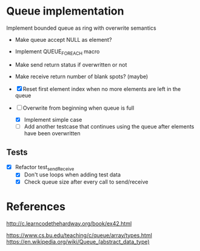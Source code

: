 * Queue implementation

Implement bounded queue as ring with overwrite semantics

- Make queue accept NULL as element?

- Implement QUEUE_FOREACH macro

- Make send return status if overwritten or not

- Make receive return number of blank spots? (maybe)

- [X] Reset first element index when no more elements are left in the queue

- [-] Overwrite from beginning when queue is full
  + [X] Implement simple case
  + [ ] Add another testcase that continues using the queue after elements have been overwritten

** Tests

- [X] Refactor test_sendReceive
  + [X] Don't use loops when adding test data
  + [X] Check queue size after every call to send/receive

* References

http://c.learncodethehardway.org/book/ex42.html

https://www.cs.bu.edu/teaching/c/queue/array/types.html
https://en.wikipedia.org/wiki/Queue_(abstract_data_type)
